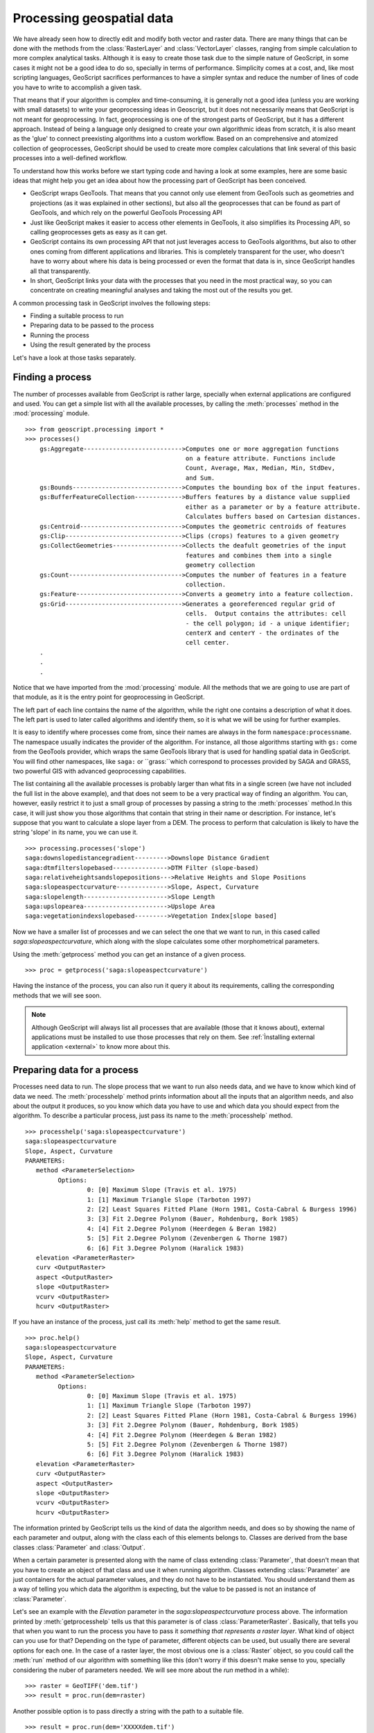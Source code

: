 .. _processing:

Processing geospatial data 
===========================

We have already seen how to directly edit and modify both vector and raster data. There are many things that can be done with the methods from the :class:`RasterLayer` and :class:`VectorLayer` classes, ranging from simple calculation to more complex analytical tasks. Although it is easy to create those task due to the simple  nature of GeoScript, in some cases it might not be a good idea to do so, specially in terms of performance. Simplicity comes at a cost, and, like most scripting languages, GeoScript sacrifices performances to have a simpler syntax and reduce the number of lines of code you have to write to accomplish a given task.

That means that if your algorithm is complex and time-consuming, it is generally not a good idea (unless you are working with small datasets) to write your geoprocessing ideas in Geoscript, but it does not necessarily means that GeoScript is not meant for geoprocessing. In fact, geoprocessing is one of the strongest parts of GeoScript, but it has a different approach. Instead of being a language only designed to create your own algorithmic ideas from scratch, it is also meant as the 'glue' to connect preexisting algorithms into a custom workflow. Based on an comprehensive and atomized collection of geoprocesses, GeoScript should be used to create more complex calculations that link several of this basic processes into a well-defined workflow.

To understand how this works before we start typing code and having a look at some examples, here are some basic ideas that might help you get an idea about how the processing part of GeoScript has been conceived.

- GeoScript wraps GeoTools. That means that you cannot only use element from GeoTools such as geometries and projections (as it was explained in other sections), but also all the geoprocesses that can be found as part of GeoTools, and which rely on the powerful GeoTools Processing API

- Just like GeoScript makes it easier to access other elements in GeoTools, it also simplifies its Processing API, so calling geoprocesses gets as easy as it can get.

- GeoScript contains its own processing API that not just leverages access to GeoTools algorithms, but also to other ones coming from different applications and libraries. This is completely transparent for the user, who doesn't have to worry about where his data is being processed or even the format that data is in, since GeoScript handles all that transparently.

- In short, GeoScript links your data with the processes that you need in the most practical way, so you can concentrate on creating meaningful analyses and taking the most out of the results you get.

A common processing task in GeoScript involves the following steps:

- Finding a suitable process to run
- Preparing data to be passed to the process
- Running the process
- Using the result generated by the process

Let's have a look at those tasks separately.

.. ::note

	The collection of algorithm currently available to be run from GeoScript can also be easily extended using the GeoTools Processing API. Development of new processes for GeoTools and how to incorporate them so they are available to GeoScript is covered in the :ref:`Developing processes in Java<developingjava>` section 


Finding a process
------------------

The number of processes available from GeoScript is rather large, specially when external applications are configured and used. You can get a simple list with all the available processes, by calling the :meth:`processes` method in the :mod:`processing` module.

::

    >>> from geoscript.processing import *
    >>> processes()
	gs:Aggregate--------------------------->Computes one or more aggregation functions 
	                                        on a feature attribute. Functions include 
	                                        Count, Average, Max, Median, Min, StdDev, 
	                                        and Sum. 
	gs:Bounds------------------------------>Computes the bounding box of the input features. 	                                        
	gs:BufferFeatureCollection------------->Buffers features by a distance value supplied 
	                                        either as a parameter or by a feature attribute. 
	                                        Calculates buffers based on Cartesian distances. 	                                       
	gs:Centroid---------------------------->Computes the geometric centroids of features 	                                        
	gs:Clip-------------------------------->Clips (crops) features to a given geometry 	                                        
	gs:CollectGeometries------------------->Collects the deafult geometries of the input 
	                                        features and combines them into a single 
	                                        geometry collection 
	gs:Count------------------------------->Computes the number of features in a feature 
	                                        collection. 
	gs:Feature----------------------------->Converts a geometry into a feature collection. 	                                        
	gs:Grid-------------------------------->Generates a georeferenced regular grid of 
	                                        cells.  Output contains the attributes: cell 
	                                        - the cell polygon; id - a unique identifier; 
	                                        centerX and centerY - the ordinates of the 
	                                        cell center. 
	.
	.
	.
 
Notice that we have imported from the :mod:`processing` module. All the methods that we are going to use are part of that module, as it is the entry point for geoprocessing in GeoScript.
 
The left part of each line contains the name of the algorithm, while the right one contains a description of what it does. The left part is used to later called algorithms and identify them, so it is what we will be using for further examples.

It is easy to identify where processes come from, since their names are always in the form ``namespace:processname``. The namespace usually indicates the provider of the algorithm. For instance, all those algorithms starting with ``gs:`` come from the GeoTools provider, which wraps the same GeoTools library that is used for handling spatial data in GeoScript. You will find other namespaces, like ``saga:`` or ``grass:``which correspond to processes provided by SAGA and GRASS, two powerful GIS with advanced geoprocessing capabilities.
 
The list containing all the available processes is probably larger than what fits in a single screen (we have not included the full list in the above example), and that does not seem to be a very practical way of finding an algorithm. You can, however, easily restrict it to just a small group of processes by passing a string to the :meth:`processes` method.In this case, it will just show you those algorithms that contain that string in their name or description. For instance, let's suppose that you want to calculate a slope layer from a DEM. The process to perform that calculation is likely to have the string 'slope' in its name, you we can use it.
 
::

	>>> processing.processes('slope')
	saga:downslopedistancegradient--------->Downslope Distance Gradient
	saga:dtmfilterslopebased--------------->DTM Filter (slope-based)
	saga:relativeheightsandslopepositions--->Relative Heights and Slope Positions
	saga:slopeaspectcurvature-------------->Slope, Aspect, Curvature
	saga:slopelength----------------------->Slope Length
	saga:upslopearea----------------------->Upslope Area
	saga:vegetationindexslopebased--------->Vegetation Index[slope based]	
	 
Now we have a smaller list of processes and we can select the one that we want to run, in this cased called *saga:slopeaspectcurvature*, which along with the slope calculates some other morphometrical parameters. 

Using the :meth:`getprocess` method you can get an instance of a given process.

::

	>>> proc = getprocess('saga:slopeaspectcurvature')

  
Having the instance of the process, you can also run it query it about its requirements, calling the corresponding methods that we will see soon.

.. note::

	Although GeoScript will always list all processes that are available (those that it knows about), external applications must be installed to use those processes that rely on them. See :ref:`Ìnstalling external application <external>` to know more about this.

Preparing data for a process
-----------------------------
 
Processes need data to run. The slope process that we want to run also needs data, and we have to know which kind of data we need. The :meth:`processhelp` method prints information about all the inputs that an algorithm needs, and also about the output it produces, so you know which data you have to use and which data you should expect from the algorithm. To describe a particular process, just pass its name to the :meth:`processhelp` method.

::

	>>> processhelp('saga:slopeaspectcurvature')
	saga:slopeaspectcurvature
	Slope, Aspect, Curvature
	PARAMETERS:                                                                                        
           method <ParameterSelection>                                                             
                 Options:                                                                          
                         0: [0] Maximum Slope (Travis et al. 1975)                                 
                         1: [1] Maximum Triangle Slope (Tarboton 1997)                             
                         2: [2] Least Squares Fitted Plane (Horn 1981, Costa-Cabral & Burgess 1996)
                         3: [3] Fit 2.Degree Polynom (Bauer, Rohdenburg, Bork 1985)                
                         4: [4] Fit 2.Degree Polynom (Heerdegen & Beran 1982)                      
                         5: [5] Fit 2.Degree Polynom (Zevenbergen & Thorne 1987)                   
                         6: [6] Fit 3.Degree Polynom (Haralick 1983)                                                                                               
           elevation <ParameterRaster>                                                             
           curv <OutputRaster>                                                                     
           aspect <OutputRaster>                                                                   
           slope <OutputRaster>                                                                    
           vcurv <OutputRaster>                                                                    
           hcurv <OutputRaster> 
 
If you have an instance of the process, just call its :meth:`help` method to get the same result.

::

	>>> proc.help()
	saga:slopeaspectcurvature
	Slope, Aspect, Curvature
	PARAMETERS:                                                                                        
           method <ParameterSelection>                                                             
                 Options:                                                                          
                         0: [0] Maximum Slope (Travis et al. 1975)                                 
                         1: [1] Maximum Triangle Slope (Tarboton 1997)                             
                         2: [2] Least Squares Fitted Plane (Horn 1981, Costa-Cabral & Burgess 1996)
                         3: [3] Fit 2.Degree Polynom (Bauer, Rohdenburg, Bork 1985)                
                         4: [4] Fit 2.Degree Polynom (Heerdegen & Beran 1982)                      
                         5: [5] Fit 2.Degree Polynom (Zevenbergen & Thorne 1987)                   
                         6: [6] Fit 3.Degree Polynom (Haralick 1983)                                                                                              
           elevation <ParameterRaster>                                                             
           curv <OutputRaster>                                                                     
           aspect <OutputRaster>                                                                   
           slope <OutputRaster>                                                                    
           vcurv <OutputRaster>                                                                    
           hcurv <OutputRaster>                                                                    
 

The information printed by GeoScript tells us the kind of data the algorithm needs, and does so by showing the name of each parameter and output, along with the class each of this elements belongs to. Classes are derived from the base classes :class:`Parameter` and :class:`Output`.

When a certain parameter is presented along with the name of class extending :class:`Parameter`, that doesn't mean that you have to create an object of that class and use it when running algorithm. Classes extending :class:`Parameter` are just containers for the actual parameter values, and they do not have to be instantiated. You should understand them as a way of telling you which data the algorithm is expecting, but the value to be passed is not an instance of :class:`Parameter`.

Let's see an example with the *Elevation* parameter in the *saga:slopeaspectcurvature* process above. The information printed by :meth:`getprocesshelp` tells us that this parameter is of class :class:`ParameterRaster`. Basically, that tells you that when you want to run the process you have to pass it *something that represents a raster layer*. What kind of object can you use for that? Depending on the type of parameter, different objects can be used, but usually there are several options for each one. In the case of a raster layer, the most obvious one is a :class:`Raster` object, so you could call the :meth:`run` method of our algorithm with something like this (don't worry if this doesn't make sense to you, specially considering the nuber of parameters needed. We will see more about the *run* method in a while):

::

	>>> raster = GeoTIFF('dem.tif')
	>>> result = proc.run(dem=raster)

Another possible option is to pass directly a string with the path to a suitable file. 

::
	
	>>> result = proc.run(dem='XXXXXdem.tif')


There is no need now to create the :class:`GeoTIFF` object, since we can use the path string and GeoScript will internally take care of loading it if necessary.

By handling parameters this way, GeoScript allows you to call all of its available processes in a similar manner, without worring about their origin. As it was said, GeoScript also includes processes from 3rd party application, which most likely will have different requirements in terms of data formats. However, you can use the same object for all processes that need a given type of parameter, and GeoScript will take care of adapting or converting them if needed, depending of what the process doing the actual computation accepts.

In particular, the slope process that we have just run comes from an application called SAGA, which does not support GeoTools objects at all, and which doesn't even support TIFF files (they have to be imported by an additional process), but just raster files in its own format. However, you can use both a string with the path to a TIFF file or a :class:`Raster` object when running that slope process, since GeoScript will do all the hard work for you.

Below you have a list of all possible types of parameters and the type of values that you can use for each of them.

- *ParameterRaster*: 
	- A string representing the absolute filepath to a raster layer.
	- A :class:`Raster` object.	
- *ParameterVector*: 
	- A string representing the absolute filepath to a vector layer.
	- A :class:`Layer` object.
- *ParameterGeometry*:
	- A ``Geometry`` object.
	- A WKT string from which a ``Geometry`` object can be constructed.
- *ParameterTable*:
	- A string representing the absolute filepath to a table object layer, for instance a DBF file.
	- A bidimensional list.
- *ParameterString*:
	- A string object
- *ParameterNumber*: This parameter represents a numerical value. It might have lower and/or upper bounds, shown along with the description of the parameter type
	- A number object
	- A string containing a numerical value
- *ParameterRange*:
	-A list with two numerical values in the form ``[min, max]``
	-A string in the form "min, max"
- *ParameterCrs*:
	- A number object representing a valid EPSG code
	- A string containing a numerical value representing a valid EPSG code
	- A :class:`Projection` object
- *ParameterMultipleInput*: This parameter represents a set of input layers (raster or vector) or tables. A list shoud be passed containing any combination of valid objects for the type of input. For instance, for a multiple input of type raster you should pass a list of objects, all of which should be valid objects to be used in the case of a parameter of type *ParameterRaster*.
- *ParameterExtent*:
	- A :class:`Bounds` object
	- A list with 4 numerical values, representing xmin, xmax, ymin, ymax values to define a extent
	- A string with 4 comma-separated values representing, in this order, xmin, xmax, ymin, ymax values to define a extent
- *ParameterSelection*: This parameter represents an object to be selected from a set of available options. An integer value representing the zero-based order of the chosen option must be passed.
- *ParameterBoolean*:
	- A boolean value
	- A string with the string "true" (not case-sensitive) to represent the true vale, or any other string to represent the false value.
- *ParameterFixedTable*: This parameter represents a small table such as those used for a lookup table or a kernel filter. It should be passed as a bidimensional list
- *ParameterTableField*: This parameter reprsents a field in a table (whether an independent one, or from a vector layer). The description will show also the parent parameter it depends on .

You might find some processes with inputs of type :class:`ParameterObject` and, along with that, a given class name. This is used when the object needed by the algorithm does not exactly match any of the other types, and it acts as a generic container for a parameter value. In this case, you should prepare the corresponding object to use, since GeoScript will not do any checking or conversion. The class names shown in the description 
of the parameter indicates the class type that the algorithm expects to receive.

Once you understand how to handle input values, the next step is to actually pass these values to the :meth:`run` method and run the process, so we can get the results it produces and use them for whatever we want to do, like passing them as input for another process. You might have noticed that the description of the algorithm contained not just `ParameterXXX` types, but also `OutputXXX` ones. We will also see in detail how to work with them.

Executing a process and handling outputs
-----------------------------------------

As you might have already figured out from the last example, the :meth:``run`` method is the one to call to actually run the process and get the work done. The number of parameters of the :meth:`run` method depends on the process to be executed, and these parameters have the names indicated in the process description, including both input parameters and output. So in the case of our slope process, the corresponding run method should have 7 parameters: *elevation, method, slope, aspect curv, hcurv* and *vcurv*. A complete call to the run algorithm might look like the one below.

::

	>>> result = proc.run(dem=layer, method=3, slope='/user/myuser/slope.tif', aspect='/user/myuser/aspect.tif',
						 curv='/user/myuser/curv.tif', hcurv='/user/myuser/hcurv.tif', 
						 vcurv='/user/myuser/vcurv.tif' )

Let's see what is happening here and how it compares to the previous call that we saw in the example above.

The first thing you might notice is that, while this call contains all the parameters declared by the process definition that was printed by the :meth:`help` method, the previous one did not. It just used the *dem* parameter to pass our Tiff file, whatever the format used for that was. This is because some types of parameters have default values, and you can omit them, just like you do on a normal Python method. Basically, all parameter types except :class:`ParameterRaster, ParameterTable, ParameterVector, ParameterMultipleInput, ParameterFixedTable` and :class:`ParameterTableField` can be ommited. The first 4 parameter types (those representing layers or tables) can be ommited when the parameter is optional, but not when it is mandatory. If the parameter is optional (for instance, a process taking 2 raster layers, one of them not mandatory), the :meth:`help` method will tell you about it when printing the description of parameters. The other 2 parameter can never be ommited.

The second thing that you might notice is that the parameters of the :meth:`run` method corresponding to outputs have also been ommited in the first . We haven't talked about outputs yet, and this is a good time to do it. The only thing you have to know is that the value to pass to a parameter representing an output is a string with a file path that will be used to store that output. If you omit it, GeoScript will decide where to put it, which might be a temporary file, or even not using a file at all, depending on the process. Most of the times, you will omit output values, specially when the process to execute is an intermediate one within a larger processing workflow. 

The object returned by the run method is a dictionary object with the names of the outputs (the same ones displayed by the :meth:`help` method) as keys and objects of class :class:`Output` as values. As it happens with object from class :class:`Parameter`, object of class :class:`Output` are just containers for the real output values. To get those output values you should use the corresponding methods in the output object. In the case of a raster layer, a :class:`RasterLayer` object can be obtained using the :meth:`aslayer` method. 

::

	>>> slope = result['slope']
	>>> slopelayer = slope.aslayer()
	>>> type(slopelayer)
	'RasterLayer'

Just like input parameters can be entered in several different formats, output results can be obtained from the :class:`Output` object in different ones as well. To get a filename refering to the output raster layer, use the :meth:`asfile` method. 

Notice that you can always get both the filename and the :class:`RasterLayer` object, no matter how the result was calculated. If (as it happens in this case, since we are calling an external application) the result was generated and saved to a file, calling the :meth:`asrasterlayer` method will cause the :class:`RasterLayer` object to be created from that file. If the process did not use a filename to save results, calling the :meth:`asfile` method will cause it to be saved and a file to be created, and the filepath to that file to be returned. Subsequent calls to the method will return the same filepath string and will not cause the output file to be created again.

Once again, GeoScript hides most of the complexity out of data handling.

Below you can see a complete and slightly more complex example. Starting with a Digital Elevation Model stored in a TIFF file, a slope layer is computed, and then its average value is calculated directly in GeoScript, without calling an additional process.

::
	
	>>> proc = getprocess('saga:slopeaspectcurvature')
	>>> out = proc.run('dem.tif')
	>>> slope =  out['slope'].aslayer()
	>>> width, height = slope.getsize()
	>>> mean = 0
	>>> nvalid = 0
	>>> for y in range(height):
	>>>    for x in range(width):  
	>>>	      value = slope.getvalueatcell(x,y)
	>>>       if not slope.isnodatavalue(value):
	>>>          mean += value
	>>>			 nvalid += 1
	>>> mean /= nvalid
	>>> mean
	XXXXXX


Using several layers for a single process
-----------------------------------------

Some processes require more than one layer to be executed. That might mean using several layers of the same kind (raster or vector), or both raster and vector together. Combining several layers requires some extra care to make sure that results are sound, and this section discusses some important ideas that should be taken into account when using more than one layer in a single process.

One of the main concerns when most users have when combining several layers is how to combine raster layers with different extents and cellsizes. Most raster processes assume that input layers have the same extent and cellsize, so the grid of cells that they define exactly matches that of other layers being used. That is, pixel(0,0) in layer A matches pixel (0,0) in layer B, and the same for the rest of pixels and layers.

Among the processes available from GeoScript you can found processes to crop and resample a raster layer (and the :class:`RasterLayer` object has a :meth:`crop` method), which you can use to prepare layers before passing them to the process, making sure that they all have the same dimensions.

Here's a small example of running a process that takes two raster layers, which includes some previous resampling to make one layer match the characteristics of the other before passing both of them to the :meth:`run` method of the process.

::

	>>> area = GeoTIFF ('accarea.tif')
	>>> slope = GeoTIFF ('slope.tif')
	>>> slope_resampled = slope.resample(bbox = area.getextent(), size = area.getpixelsize()[0])
	>>> proc = getprocess('saga:topographicwetnessindextwi')
	>>> result = proc.run(slope = slope_resampled, area = area)


.. note::

	The process used for this example calculates the Topographic Wetness Index. If you want to know more about this hydrological parameter and its meaning, you can check the full description of the algorithm at the process descriptions section.

Notice that in this case we could not have passed the filenames directly to the :meth:`runmethod` method, since we needed to perform the resampling, which requires the layers to be loaded. There are external processes that perform resampling, so the same result could be obtained following a different scheme. Below you can find the same example but using an external process to perform the interpolation instead of the built-in :meth:`resample` method.

::
	>>> area = GeoTIFF ('accarea.tif')
	>>> resampling = getprocess('saga:resampling')
	>>> result_resampling = resampling.run(input='XXX', user_size = area.getpixelsize()[0], 
					scale_down_method = 3, scale_up_method = 3, output_extent = area.getextent())
	>>> slope_resampled = result_resampling['user_grid']
	>>> twi = getprocess('saga:topographicwetnessindextwi')
	>>> result_twi = twi.run(slope = slope_resampled, area = area)


As you can see, this process allows us to select the interpolation method, something that was not possible with the :meth:`resample` method. 

Another important concern is related to CRSs. Both when using raster and vector layer, processes assume that there is no need to reproject layers, and most of them do not even check for consistency in input layers' CRSs. If the process being run makes no actual measurements (which might need to differentiate between projected and geographical coordinates), most of the time the CRS of the layer is completely ignored.

For this reason, you have to perform reprojections manually if needed. The following example shows how a polygon layer is reprojected to the same projection as a raster layer, so statistics of that raster layer within the polygons can be calculated. The resulting layer is in the same projection as the two input ones. If the reprojection was not performed, the process would run anyway, but the results would be wrong. The process would assume that both layers have the same CRS and, under that assumption, the poygon will not fall in the area covered by the raster layer.

::

	>>> raster = GeoTIFF('dem.tif')
	>>> raster.getproj()

	>>> vector = Shapefile('polyg.shp')
	>>> vector.getproj()

	>>> reprojected = vector.reproject(raster.getproj()) 
	>>> reprojected.getproj()

	>>> proc = getprocess(saga:)
	>>> out = proc.run(
	>>> result = out[''].aslayer()
	>>> result.getproj()




 
 
